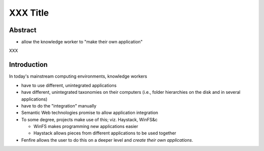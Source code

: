 =========
XXX Title
=========

.. for now, use * for bullets in final text, use - for 'french line' bullets
   (i.e. notes to be written out)



Abstract
========

- allow the knowledge worker to "make their own application"

XXX


Introduction
============

In today's mainstream computing environments, knowledge workers 

- have to use different, unintegrated applications
- have different, unintegrated taxonomies on their computers (i.e.,
  folder hierarchies on the disk and in several applications)
- have to do the "integration" manually

- Semantic Web technologies promise to allow application integration

- To some degree, projects make use of this; viz. Haystack, WinFS&c

  - WinFS makes programming new applications easier
  - Haystack allows pieces from different applications to be used together

- Fenfire allows the user to do this on a deeper level and *create their own
  applications*.

